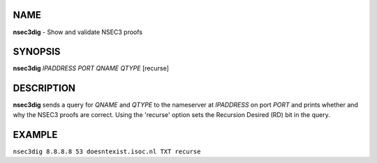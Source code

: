 NAME
====

**nsec3dig** - Show and validate NSEC3 proofs

SYNOPSIS
========

**nsec3dig** *IPADDRESS* *PORT* *QNAME* *QTYPE* [recurse]

DESCRIPTION
===========

**nsec3dig** sends a query for *QNAME* and *QTYPE* to the nameserver at
*IPADDRESS* on port *PORT* and prints whether and why the NSEC3 proofs
are correct. Using the 'recurse' option sets the Recursion Desired (RD)
bit in the query.

EXAMPLE
=======

``nsec3dig 8.8.8.8 53 doesntexist.isoc.nl TXT recurse``
